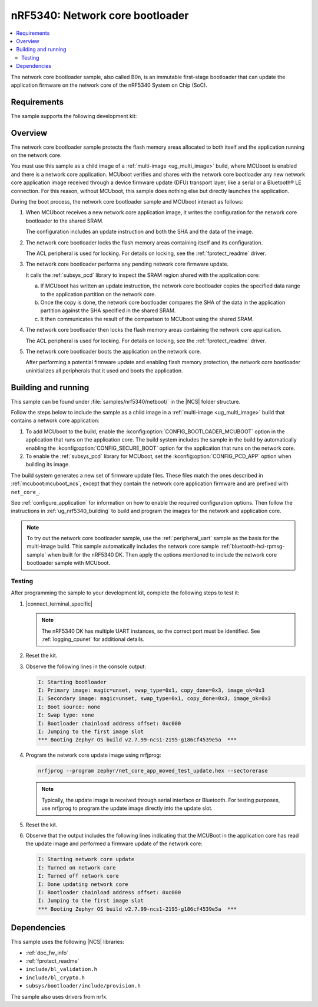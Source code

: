 .. _nc_bootloader:

nRF5340: Network core bootloader
################################

.. contents::
   :local:
   :depth: 2

The network core bootloader sample, also called B0n, is an immutable first-stage bootloader that can update the application firmware on the network core of the nRF5340 System on Chip (SoC).

Requirements
************

The sample supports the following development kit:

.. table-from-sample-yaml::

Overview
********

The network core bootloader sample protects the flash memory areas allocated to both itself and the application running on the network core.

You must use this sample as a child image of a :ref:`multi-image <ug_multi_image>` build, where MCUboot is enabled and there is a network core application.
MCUboot verifies and shares with the network core bootloader any new network core application image received through a device firmware update (DFU) transport layer, like a serial or a Bluetooth® LE connection.
For this reason, without MCUboot, this sample does nothing else but directly launches the application.

During the boot process, the network core bootloader sample and MCUboot interact as follows:

1. When MCUboot receives a new network core application image, it writes the configuration for the network core bootloader to the shared SRAM.

   The configuration includes an update instruction and both the SHA and the data of the image.

#. The network core bootloader locks the flash memory areas containing itself and its configuration.

   The ACL peripheral is used for locking.
   For details on locking, see the :ref:`fprotect_readme` driver.

#. The network core bootloader performs any pending network core firmware update.

   It calls the :ref:`subsys_pcd` library to inspect the SRAM region shared with the application core:

   a. If MCUboot has written an update instruction, the network core bootloader copies the specified data range to the application partition on the network core.
   #. Once the copy is done, the network core bootloader compares the SHA of the data in the application partition against the SHA specified in the shared SRAM.
   #. It then communicates the result of the comparison to MCUboot using the shared SRAM.

#. The network core bootloader then locks the flash memory areas containing the network core application.

   The ACL peripheral is used for locking.
   For details on locking, see the :ref:`fprotect_readme` driver.

#. The network core bootloader boots the application on the network core.

   After performing a potential firmware update and enabling flash memory protection, the network core bootloader uninitializes all peripherals that it used and boots the application.

.. _net_bootloader_build_and_run:

Building and running
********************

This sample can be found under :file:`samples/nrf5340/netboot/` in the |NCS| folder structure.

Follow the steps below to include the sample as a child image in a :ref:`multi-image <ug_multi_image>` build that contains a network core application:

#. To add MCUboot to the build, enable the :kconfig:option:`CONFIG_BOOTLOADER_MCUBOOT` option in the application that runs on the application core.
   The build system includes the sample in the build by automatically enabling the :kconfig:option:`CONFIG_SECURE_BOOT` option for the application that runs on the network core.
#. To enable the :ref:`subsys_pcd` library for MCUboot, set the :kconfig:option:`CONFIG_PCD_APP` option when building its image.

The build system generates a new set of firmware update files.
These files match the ones described in :ref:`mcuboot:mcuboot_ncs`, except that they contain the network core application firmware and are prefixed with ``net_core_``.

See :ref:`configure_application` for information on how to enable the required configuration options.
Then follow the instructions in :ref:`ug_nrf5340_building` to build and program the images for the network and application core.

.. note::
   To try out the network core bootloader sample, use the :ref:`peripheral_uart` sample as the basis for the multi-image build.
   This sample automatically includes the network core sample :ref:`bluetooth-hci-rpmsg-sample` when built for the nRF5340 DK.
   Then apply the options mentioned to include the network core bootloader sample with MCUboot.

Testing
=======

After programming the sample to your development kit, complete the following steps to test it:

1. |connect_terminal_specific|

   .. note::
      The nRF5340 DK has multiple UART instances, so the correct port must be identified.
      See :ref:`logging_cpunet` for additional details.

#. Reset the kit.
#. Observe the following lines in the console output:

   .. code-block:: console

      I: Starting bootloader
      I: Primary image: magic=unset, swap_type=0x1, copy_done=0x3, image_ok=0x3
      I: Secondary image: magic=unset, swap_type=0x1, copy_done=0x3, image_ok=0x3
      I: Boot source: none
      I: Swap type: none
      I: Bootloader chainload address offset: 0xc000
      I: Jumping to the first image slot
      *** Booting Zephyr OS build v2.7.99-ncs1-2195-g186cf4539e5a  ***

#. Program the network core update image using nrfjprog:

   .. code-block:: console

      nrfjprog --program zephyr/net_core_app_moved_test_update.hex --sectorerase

   .. note::
      Typically, the update image is received through serial interface or Bluetooth.
      For testing purposes, use nrfjprog to program the update image directly into the update slot.


#. Reset the kit.
#. Observe that the output includes the following lines indicating that the MCUBoot in the application core has read the update image and performed a firmware update of the network core:

   .. code-block:: console

      I: Starting network core update
      I: Turned on network core
      I: Turned off network core
      I: Done updating network core
      I: Bootloader chainload address offset: 0xc000
      I: Jumping to the first image slot
      *** Booting Zephyr OS build v2.7.99-ncs1-2195-g186cf4539e5a  ***

Dependencies
************

This sample uses the following |NCS| libraries:

* :ref:`doc_fw_info`
* :ref:`fprotect_readme`
* ``include/bl_validation.h``
* ``include/bl_crypto.h``
* ``subsys/bootloader/include/provision.h``

The sample also uses drivers from nrfx.

